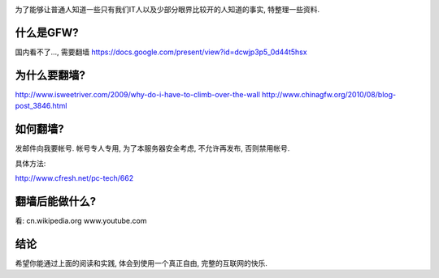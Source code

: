 .. image:: http://velanlee.files.wordpress.com/2010/06/gfw.jpeg
   :align: center

为了能够让普通人知道一些只有我们IT人以及少部分眼界比较开的人知道的事实, 特整理一些资料.

什么是GFW? 
-----------------------
国内看不了..., 需要翻墙
https://docs.google.com/present/view?id=dcwjp3p5_0d44t5hsx

为什么要翻墙?
-----------------------
http://www.isweetriver.com/2009/why-do-i-have-to-climb-over-the-wall
http://www.chinagfw.org/2010/08/blog-post_3846.html

如何翻墙?
-----------------------
发邮件向我要帐号. 帐号专人专用, 为了本服务器安全考虑, 不允许再发布, 否则禁用帐号. 

具体方法:

http://www.cfresh.net/pc-tech/662

翻墙后能做什么?
-----------------------
看:
cn.wikipedia.org
www.youtube.com

结论
-----------------------
希望你能通过上面的阅读和实践, 体会到使用一个真正自由, 完整的互联网的快乐.
